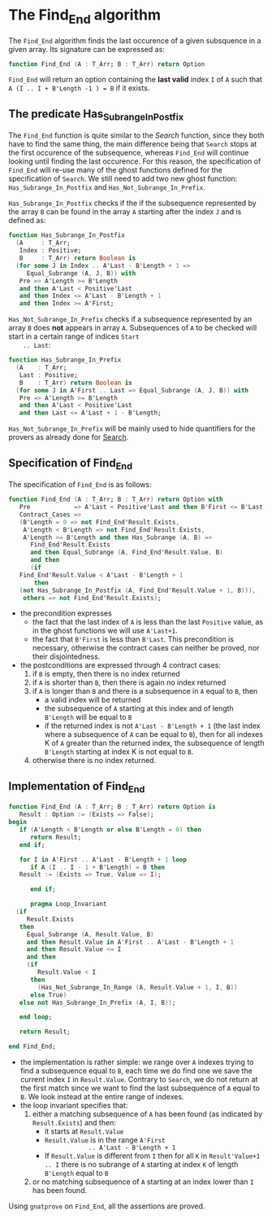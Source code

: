 # Created 2018-06-07 Thu 16:33
#+OPTIONS: author:nil title:nil toc:nil
#+EXPORT_FILE_NAME: ../../../non-mutating/Find_End.org

* The Find_End algorithm

The ~Find_End~ algorithm finds the last occurence of a given
subsquence in a given array. Its signature can be expressed as:

#+BEGIN_SRC ada
  function Find_End (A : T_Arr; B : T_Arr) return Option
#+END_SRC

~Find_End~ will return an option containing the *last valid* index
~I~ of ~A~ such that ~A (I .. I + B'Length -1 ) = B~ if it exists.

** The predicate Has_Subrange_In_Postfix

The ~Find_End~ function is quite similar to the [[Search.org][Search]] function,
since they both have to find the same thing, the main difference
being that ~Search~ stops at the first occurence of the
subsequence, whereas ~Find_End~ will continue looking until
finding the last occurence. For this reason, the specification of
~Find_End~ will re-use many of the ghost functions defined for the
specification of ~Search~. We still need to add two new ghost
function: ~Has_Subrange_In_Postfix~ and
~Has_Not_Subrange_In_Prefix~.

~Has_Subrange_In_Postfix~ checks if the if the subsequence
represented by the array ~B~ can be found in the array ~A~
starting after the index ~J~ and is defined as:

#+BEGIN_SRC ada
  function Has_Subrange_In_Postfix
    (A     : T_Arr;
     Index : Positive;
     B     : T_Arr) return Boolean is
    (for some J in Index .. A'Last - B'Length + 1 =>
       Equal_Subrange (A, J, B)) with
     Pre => A'Length >= B'Length
     and then A'Last < Positive'Last
     and then Index <= A'Last - B'Length + 1
     and then Index >= A'First;
#+END_SRC

~Has_Not_Subrange_In_Prefix~ checks if a subsequence represented
by an array ~B~ does *not* appears in array ~A~. Subsequences of
~A~ to be checked will start in a certain range of indices ~Start
    .. Last~:

#+BEGIN_SRC ada
  function Has_Subrange_In_Prefix
    (A    : T_Arr;
     Last : Positive;
     B    : T_Arr) return Boolean is
    (for some J in A'First .. Last => Equal_Subrange (A, J, B)) with
     Pre => A'Length >= B'Length
     and then A'Last < Positive'Last
     and then Last <= A'Last + 1 - B'Length;
#+END_SRC

~Has_Not_Subrange_In_Prefix~ will be mainly used to hide
quantifiers for the provers as already done for [[file:./Search.org][Search]].

** Specification of Find_End

The specification of ~Find_End~ is as follows:

#+BEGIN_SRC ada
  function Find_End (A : T_Arr; B : T_Arr) return Option with
     Pre            => A'Last < Positive'Last and then B'First <= B'Last,
     Contract_Cases =>
     (B'Length = 0 => not Find_End'Result.Exists,
      A'Length < B'Length => not Find_End'Result.Exists,
      A'Length >= B'Length and then Has_Subrange (A, B) =>
        Find_End'Result.Exists
        and then Equal_Subrange (A, Find_End'Result.Value, B)
        and then
        (if
  	 Find_End'Result.Value < A'Last - B'Length + 1
         then
  	 (not Has_Subrange_In_Postfix (A, Find_End'Result.Value + 1, B))),
      others => not Find_End'Result.Exists);
#+END_SRC

- the precondition expresses
  - the fact that the last index of ~A~ is less than the last ~Positive~
    value, as in the ghost functions we will use ~A'Last+1~.
  - the fact that ~B'First~ is less than ~B'Last~. This precondition is
    necessary, otherwise the contract cases can neither be proved,
    nor their disjointedness.
- the postconditions are expressed through 4 contract cases:
  1. if ~B~ is empty, then there is no index returned
  2. if ~A~ is shorter than ~B~, then there is again no index
     returned
  3. if ~A~ is longer than ~B~ and there is a subsequence in ~A~
     equal to ~B~, then
     - a valid index will be returned
     - the subsequence of ~A~ starting at this index and of length
       ~B'Length~ will be equal to ~B~
     - if the returned index is not ~A'Last - B'Length + 1~ (the
       last index where a subsequence of ~A~ can be equal to ~B~),
       then for all indexes K of ~A~ greater than the returned
       index, the subsequence of length ~B'Length~ starting at
       index K is not equal to ~B~.
  4. otherwise there is no index returned.

** Implementation of Find_End

#+BEGIN_SRC ada
  function Find_End (A : T_Arr; B : T_Arr) return Option is
     Result : Option := (Exists => False);
  begin
     if (A'Length < B'Length or else B'Length = 0) then
        return Result;
     end if;
  
     for I in A'First .. A'Last - B'Length + 1 loop
        if A (I .. I - 1 + B'Length) = B then
  	 Result := (Exists => True, Value => I);
  
        end if;
  
        pragma Loop_Invariant
  	(if
  	   Result.Exists
  	 then
  	   Equal_Subrange (A, Result.Value, B)
  	   and then Result.Value in A'First .. A'Last - B'Length + 1
  	   and then Result.Value <= I
  	   and then
  	   (if
  	      Result.Value < I
  	    then
  	      (Has_Not_Subrange_In_Range (A, Result.Value + 1, I, B))
  	    else True)
  	 else not Has_Subrange_In_Prefix (A, I, B));
  
     end loop;
  
     return Result;
  
  end Find_End;
#+END_SRC

- the implementation is rather simple: we range over ~A~ indexes
  trying to find a subsequence equal to ~B~, each time we do find
  one we save the current index ~I~ in ~Result.Value~. Contrary to
  ~Search~, we do not return at the first match since we want to
  find the last subsequence of ~A~ equal to ~B~. We look instead
  at the entire range of indexes.
- the loop invariant specifies that:
  1. either a matching subsequence of ~A~ has been found (as
     indicated by ~Result.Exists~) and then:
     - it starts at ~Result.Value~
     - ~Result.Value~ is in the range ~A'First
                  .. A'Last - B'Length + 1~
     - If ~Result.Value~ is different from ~I~ then for all ~K~ in
       ~Result'Value+1 .. I~ there is no subrange of ~A~ starting
       at index ~K~ of length ~B'Length~ equal to ~B~
  2. or no matching subsequence of ~A~ starting at an index
     lower than ~I~ has been found.

Using ~gnatprove~ on ~Find_End~, all the assertions are proved.
